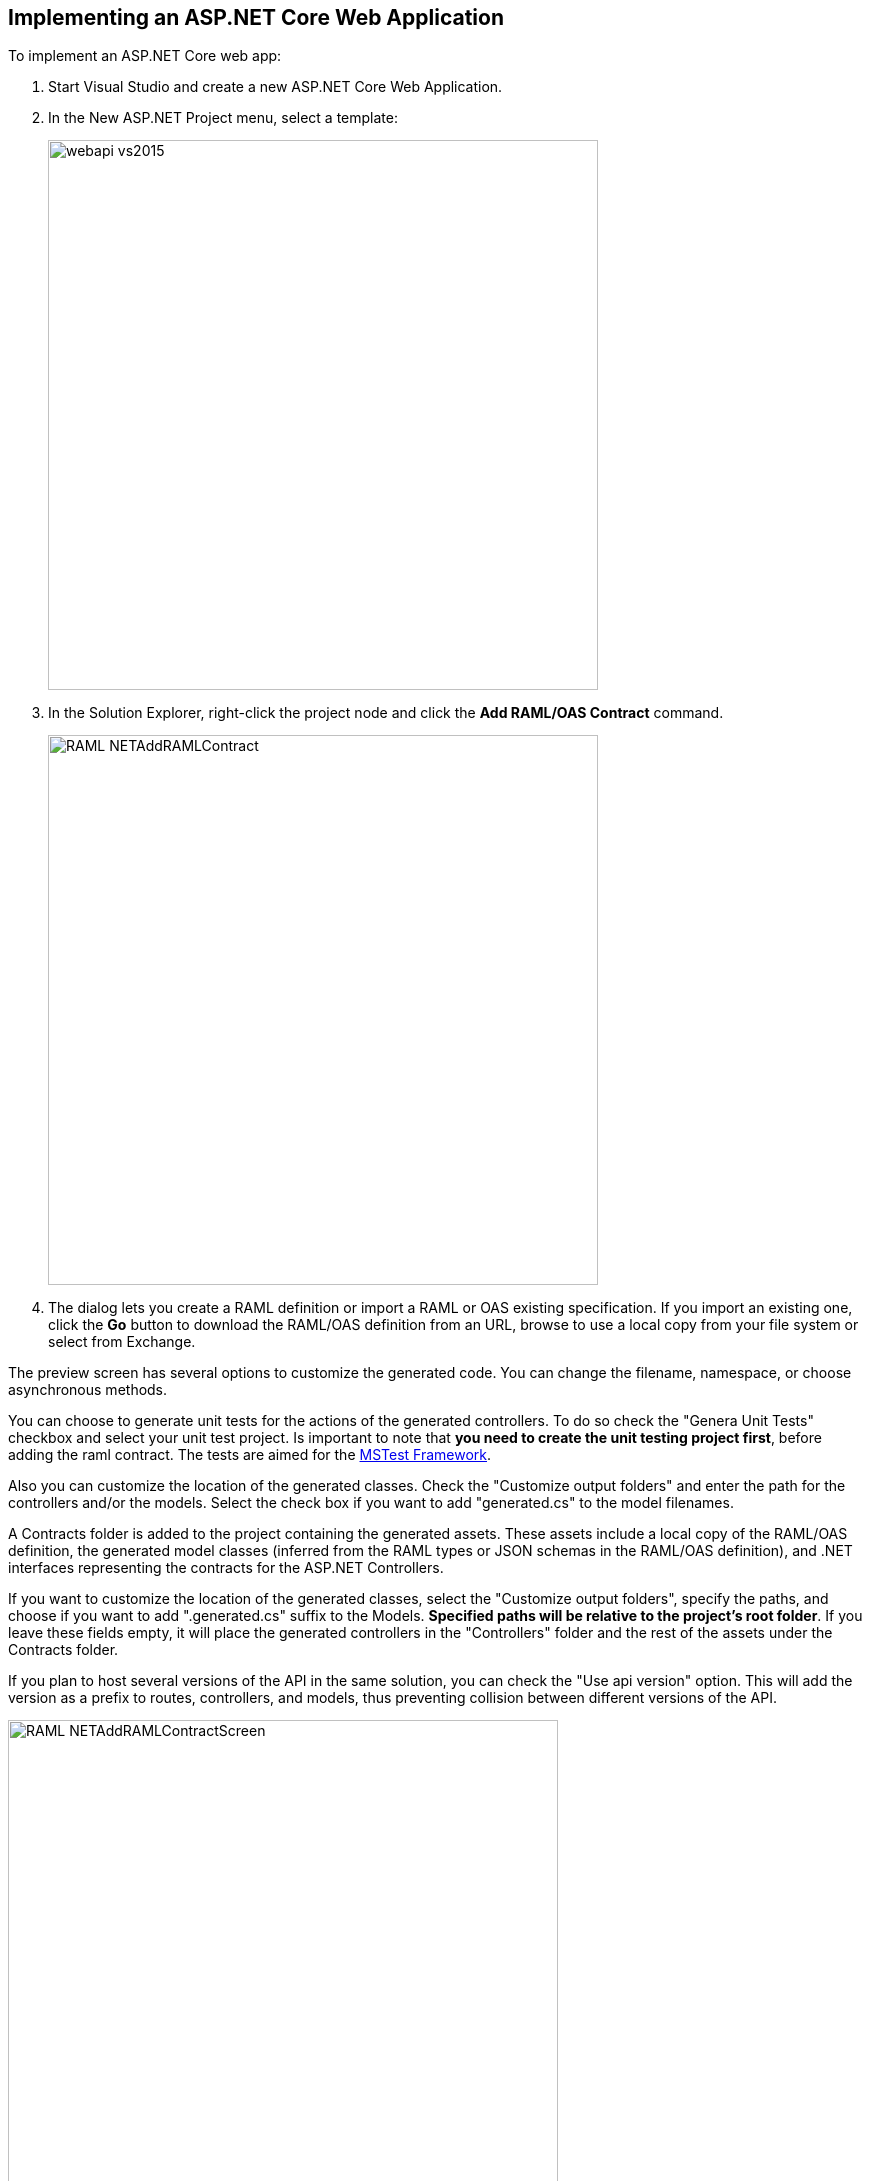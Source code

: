 == Implementing an ASP.NET Core Web Application

To implement an ASP.NET Core web app:

. Start Visual Studio and create a new ASP.NET Core Web Application.
. In the New ASP.NET Project menu, select a template:
+
image::./docimages/webapi-vs2015.png[align="center", width="550"]
+
. In the Solution Explorer, right-click the project node and click the *Add RAML/OAS Contract* command.
+
image::./docimages/RAML_NETAddRAMLContract.png[align="center", width="550"]
+
. The dialog lets you create a RAML definition or import a RAML or OAS existing specification. If you import an existing one, click  the *Go* button to download the RAML/OAS definition from an URL, browse to use a local copy from your file system or select from Exchange.

The preview screen has several options to customize the generated code. You can change the filename, namespace, or choose asynchronous methods.

You can choose to generate unit tests for the actions of the generated controllers. To do so check the "Genera Unit Tests" checkbox and select your unit test project. Is important to note that *you need to create the unit testing project first*, before adding the raml contract. The tests are aimed for the https://github.com/microsoft/testfx[MSTest Framework].

Also you can customize the location of the generated classes. Check the "Customize output folders" and enter the path for the controllers and/or the models. 
Select the check box if you want to add "generated.cs" to the model filenames.

A Contracts folder is added to the project containing the generated assets. These assets include a local copy of the RAML/OAS definition, the generated model classes (inferred from the RAML types or JSON schemas in the RAML/OAS definition), and .NET interfaces representing the contracts for the ASP.NET Controllers.

If you want to customize the location of the generated classes, select the "Customize output folders", specify the paths, and choose if you want to add ".generated.cs" suffix to the Models. **Specified paths will be relative to the project's root folder**.
If you leave these fields empty, it will place the generated controllers in the "Controllers" folder and the rest of the assets under the Contracts folder.

If you plan to host several versions of the API in the same solution, you can check the "Use api version" option. 
This will add the version as a prefix to routes, controllers, and models, thus preventing collision between different versions of the API.

image::docimages/RAML_NETAddRAMLContractScreen.png[align="center", width=550]


link:README.asciidoc[Return to Documentation Index]

=== More info

- link:CustomizingCodeGeneration.asciidoc[Customizing the Code Generation]

- link:Exchange.asciidoc[Retrieving your specifications from Anypoint Exchange]

- link:PrimitiveTypes.asciidoc[Fine tuning generated .NET primitive types]